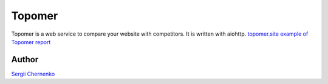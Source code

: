 Topomer
=======

Topomer is a web service to compare your website with competitors.
It is written with aiohttp.
`topomer.site <http://topomer.site>`_
`example of Topomer report <http://topomer.site/done/69e8c9ee-6dc2-48a1-8f29-1471970232c7>`_


Author
------

`Sergii Chernenko <mailto:4e.sergei@gmail.com>`_
